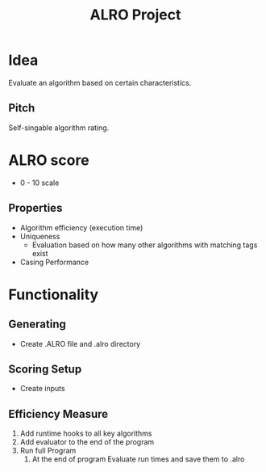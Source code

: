 #+TITLE: ALRO Project

* Idea
Evaluate an algorithm based on certain characteristics.
** Pitch
Self-singable algorithm rating.


* ALRO score
+ 0 - 10 scale
** Properties
+ Algorithm efficiency (execution time)
+ Uniqueness
  + Evaluation based on how many other algorithms with matching tags exist
+ Casing Performance

* Functionality

** Generating
+ Create .ALRO file and .alro directory
** Scoring Setup
+ Create inputs


** Efficiency Measure
1. Add runtime hooks to all key algorithms
2. Add evaluator to the end of the program
4. Run full Program
   1. At the end of program
      Evaluate run times and save them to .alro
